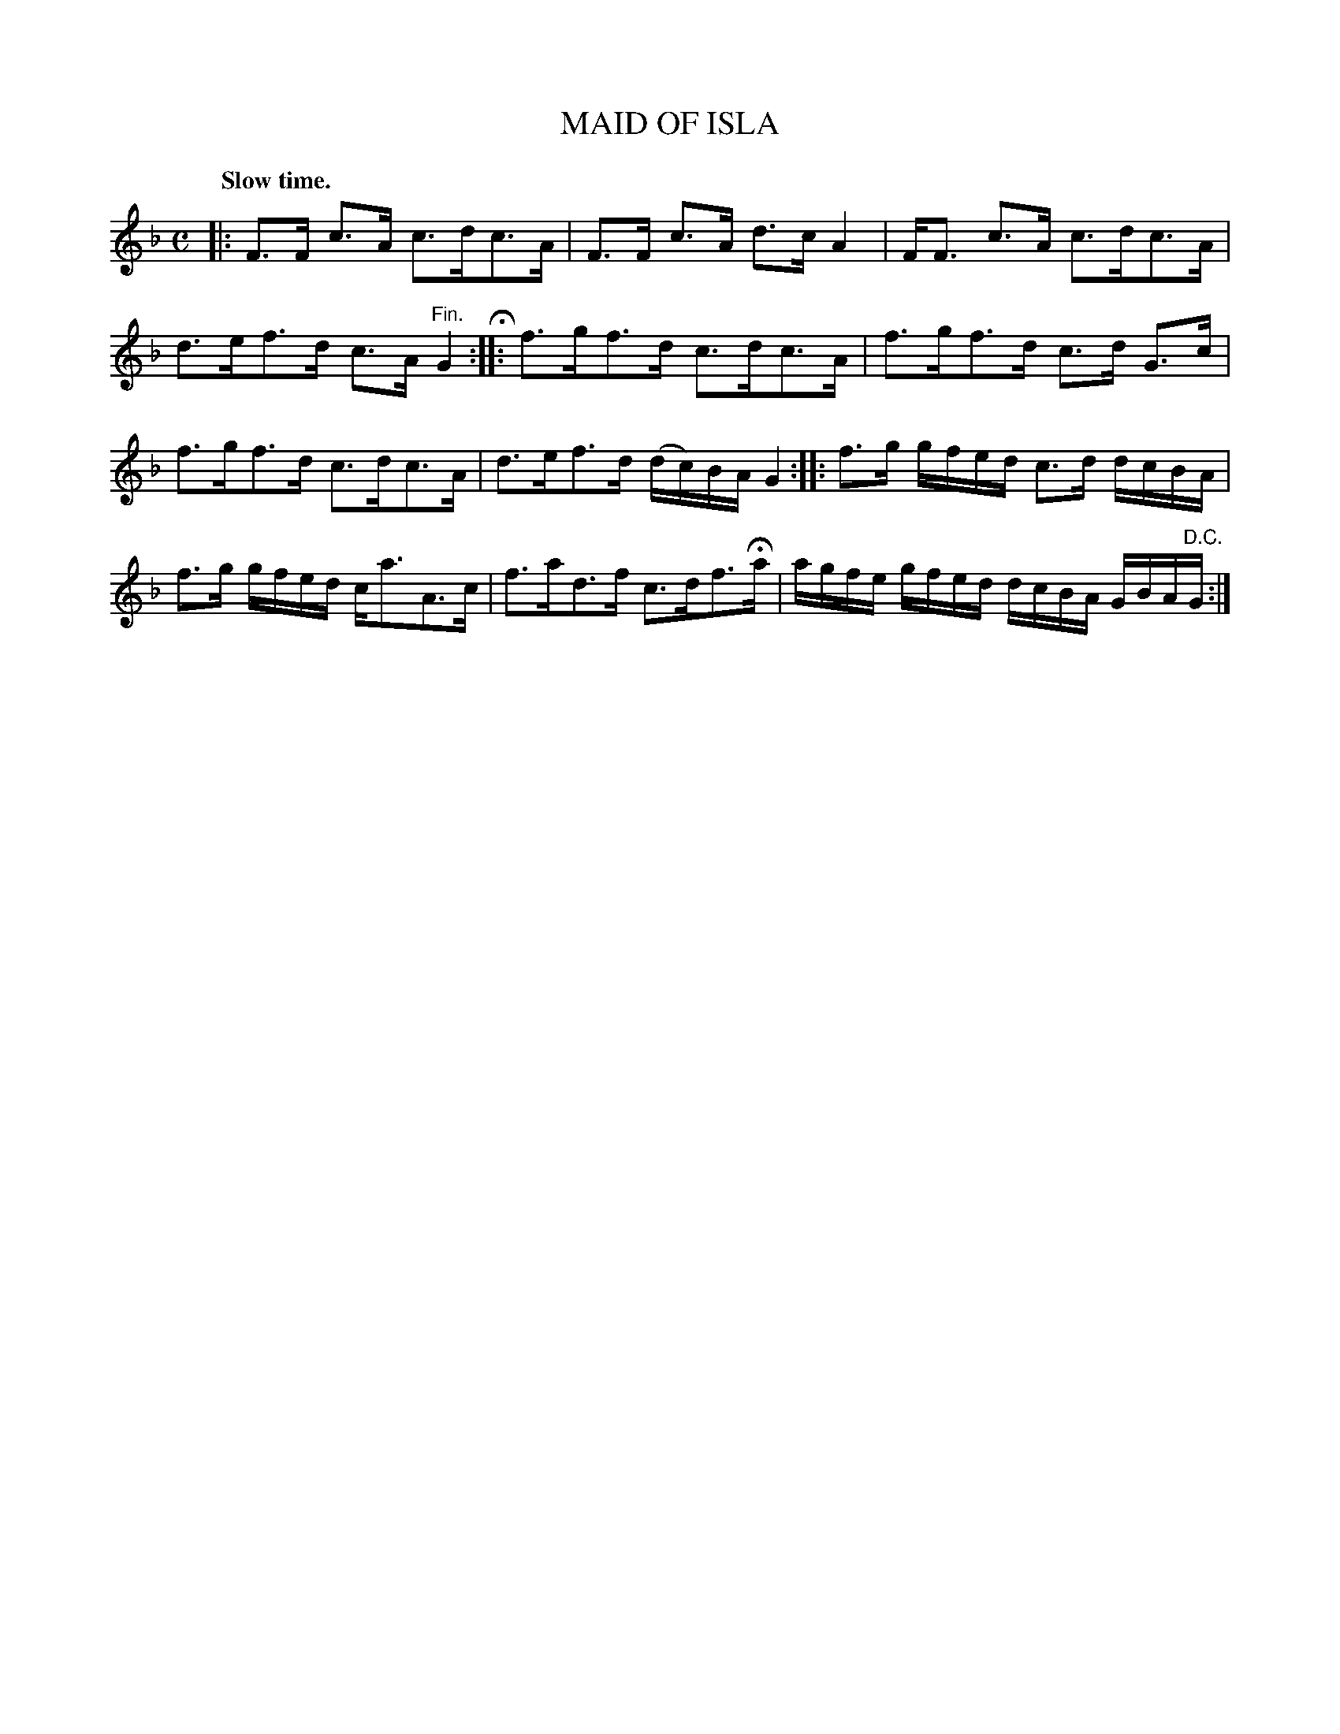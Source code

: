 X: 10572
T: MAID OF ISLA
Q: "Slow time."
R: Strathspey.
%R: strathspey
B: W. Hamilton "Universal Tune-Book" Vol. 1 Glasgow 1844 p.57 #2
S: http://imslp.org/wiki/Hamilton's_Universal_Tune-Book_(Various)
Z: 2016 John Chambers <jc:trillian.mit.edu>
M: C
L: 1/16
K: F
% - - - - - - - - - - - - - - - - - - - - - - - - -
|:\
F3F c3A c3dc3A | F3F c3A d3c A4 |\
FF3 c3A c3dc3A | d3ef3d c3A"^Fin."G4 H:|\
|:\
f3gf3d c3dc3A | f3gf3d c3d G3c |
f3gf3d c3dc3A | d3ef3d (dc)BA G4 :|\
|:\
f3g gfed c3d dcBA | f3g gfed ca3A3c |\
f3ad3f c3df3Ha | agfe gfed dcBA GBA"^D.C."G :|
% - - - - - - - - - - - - - - - - - - - - - - - - -
